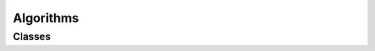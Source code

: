 Algorithms
==========

Classes
-------

.. doxygenclass:: teca_2d_component_area
   :members:
   :protected-members:
   :private-members:
   :undoc-members:

.. doxygenclass:: teca_bayesian_ar_detect
   :members:
   :protected-members:
   :private-members:
   :undoc-members:

.. doxygenclass:: teca_binary_segmentation
   :members:
   :protected-members:
   :private-members:
   :undoc-members:

.. doxygenclass:: teca_cartesian_mesh_regrid
   :members:
   :protected-members:
   :private-members:
   :undoc-members:

.. doxygenclass:: teca_cartesian_mesh_source
   :members:
   :protected-members:
   :private-members:
   :undoc-members:

.. doxygenclass:: teca_component_area_filter
   :members:
   :protected-members:
   :private-members:
   :undoc-members:

.. doxygenclass:: teca_connected_components
   :members:
   :protected-members:
   :private-members:
   :undoc-members:

.. doxygenclass:: teca_dataset_diff
   :members:
   :protected-members:
   :private-members:
   :undoc-members:

.. doxygenclass:: teca_deeplabv3p_ar_detect::teca_deeplabv3p_ar_detect
   :members:
   :protected-members:
   :private-members:
   :undoc-members:

.. doxygenclass:: teca_integrated_vapor_transport
   :members:
   :protected-members:
   :private-members:
   :undoc-members:

.. doxygenclass:: teca_l2_norm
   :members:
   :protected-members:
   :private-members:
   :undoc-members:

.. doxygenclass:: teca_latitude_damper
   :members:
   :protected-members:
   :private-members:
   :undoc-members:

.. doxygenclass:: teca_normalize_coordinates
   :members:
   :protected-members:
   :private-members:
   :undoc-members:

.. doxygenclass:: teca_table_reduce
   :members:
   :protected-members:
   :private-members:
   :undoc-members:

.. doxygenclass:: teca_tc_candidates
   :members:
   :protected-members:
   :private-members:
   :undoc-members:

.. doxygenclass:: teca_tc_trajectory
   :members:
   :protected-members:
   :private-members:
   :undoc-members:

.. doxygenclass:: teca_tc_wind_radii
   :members:
   :protected-members:
   :private-members:
   :undoc-members:

.. doxygenclass:: teca_temporal_average
   :members:
   :protected-members:
   :private-members:
   :undoc-members:

.. doxygenclass:: teca_temporal_reduction::teca_temporal_reduction
   :members:
   :protected-members:
   :private-members:
   :undoc-members:

.. doxygenclass:: teca_vorticity
   :members:
   :protected-members:
   :private-members:
   :undoc-members:

